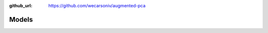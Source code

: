 :github_url: https://github.com/wecarsoniv/augmented-pca 

.. role:: python(code)
   :language: python


Models
======


